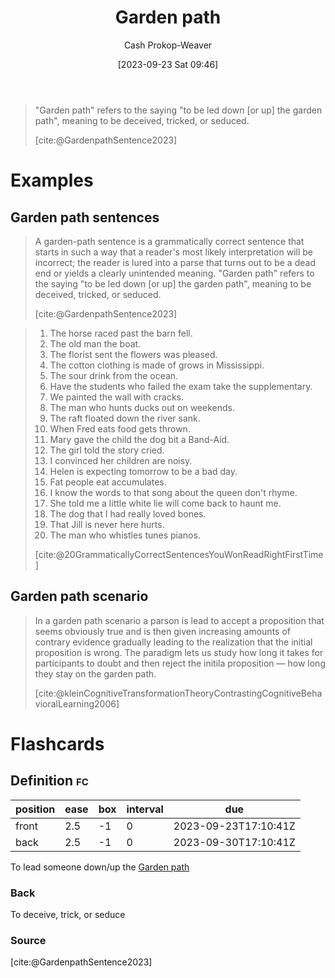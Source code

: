 :PROPERTIES:
:ID:       3f513197-b379-4b8b-b918-21100005e18a
:LAST_MODIFIED: [2023-09-23 Sat 10:10]
:END:
#+title: Garden path
#+hugo_custom_front_matter: :slug "3f513197-b379-4b8b-b918-21100005e18a"
#+author: Cash Prokop-Weaver
#+date: [2023-09-23 Sat 09:46]
#+filetags: :concept:

#+begin_quote
"Garden path" refers to the saying "to be led down [or up] the garden path", meaning to be deceived, tricked, or seduced.

[cite:@GardenpathSentence2023]
#+end_quote

* Examples

** Garden path sentences

#+begin_quote
A garden-path sentence is a grammatically correct sentence that starts in such a way that a reader's most likely interpretation will be incorrect; the reader is lured into a parse that turns out to be a dead end or yields a clearly unintended meaning. "Garden path" refers to the saying "to be led down [or up] the garden path", meaning to be deceived, tricked, or seduced.

[cite:@GardenpathSentence2023]
#+end_quote

#+begin_quote
1. The horse raced past the barn fell.
2. The old man the boat.
3. The florist sent the flowers was pleased.
4. The cotton clothing is made of grows in Mississippi.
5. The sour drink from the ocean.
6. Have the students who failed the exam take the supplementary.
7. We painted the wall with cracks.
8. The man who hunts ducks out on weekends.
9. The raft floated down the river sank.
10. When Fred eats food gets thrown.
11. Mary gave the child the dog bit a Band-Aid.
12. The girl told the story cried.
13. I convinced her children are noisy.
14. Helen is expecting tomorrow to be a bad day.
15. Fat people eat accumulates.
16. I know the words to that song about the queen don't rhyme.
17. She told me a little white lie will come back to haunt me.
18. The dog that I had really loved bones.
19. That Jill is never here hurts.
20. The man who whistles tunes pianos.

[cite:@20GrammaticallyCorrectSentencesYouWonReadRightFirstTime]
#+end_quote

** Garden path scenario

#+begin_quote
In a garden path scenario a parson is lead to accept a proposition that seems obviously true and is then given increasing amounts of contrary evidence gradually leading to the realization that the initial proposition is wrong. The paradigm lets us study how long it takes for participants to doubt and then reject the initila proposition --- how long they stay on the garden path.

[cite:@kleinCognitiveTransformationTheoryContrastingCognitiveBehavioralLearning2006]
#+end_quote

* Flashcards
** Definition :fc:
:PROPERTIES:
:CREATED: [2023-09-23 Sat 10:10]
:FC_CREATED: 2023-09-23T17:10:41Z
:FC_TYPE:  double
:ID:       53125e94-8109-4d02-8e0d-4af1b32fb208
:END:
:REVIEW_DATA:
| position | ease | box | interval | due                  |
|----------+------+-----+----------+----------------------|
| front    |  2.5 |  -1 |        0 | 2023-09-23T17:10:41Z |
| back     |  2.5 |  -1 |        0 | 2023-09-30T17:10:41Z |
:END:

To lead someone down/up the [[id:3f513197-b379-4b8b-b918-21100005e18a][Garden path]]

*** Back
To deceive, trick, or seduce
*** Source
[cite:@GardenpathSentence2023]
#+print_bibliography: